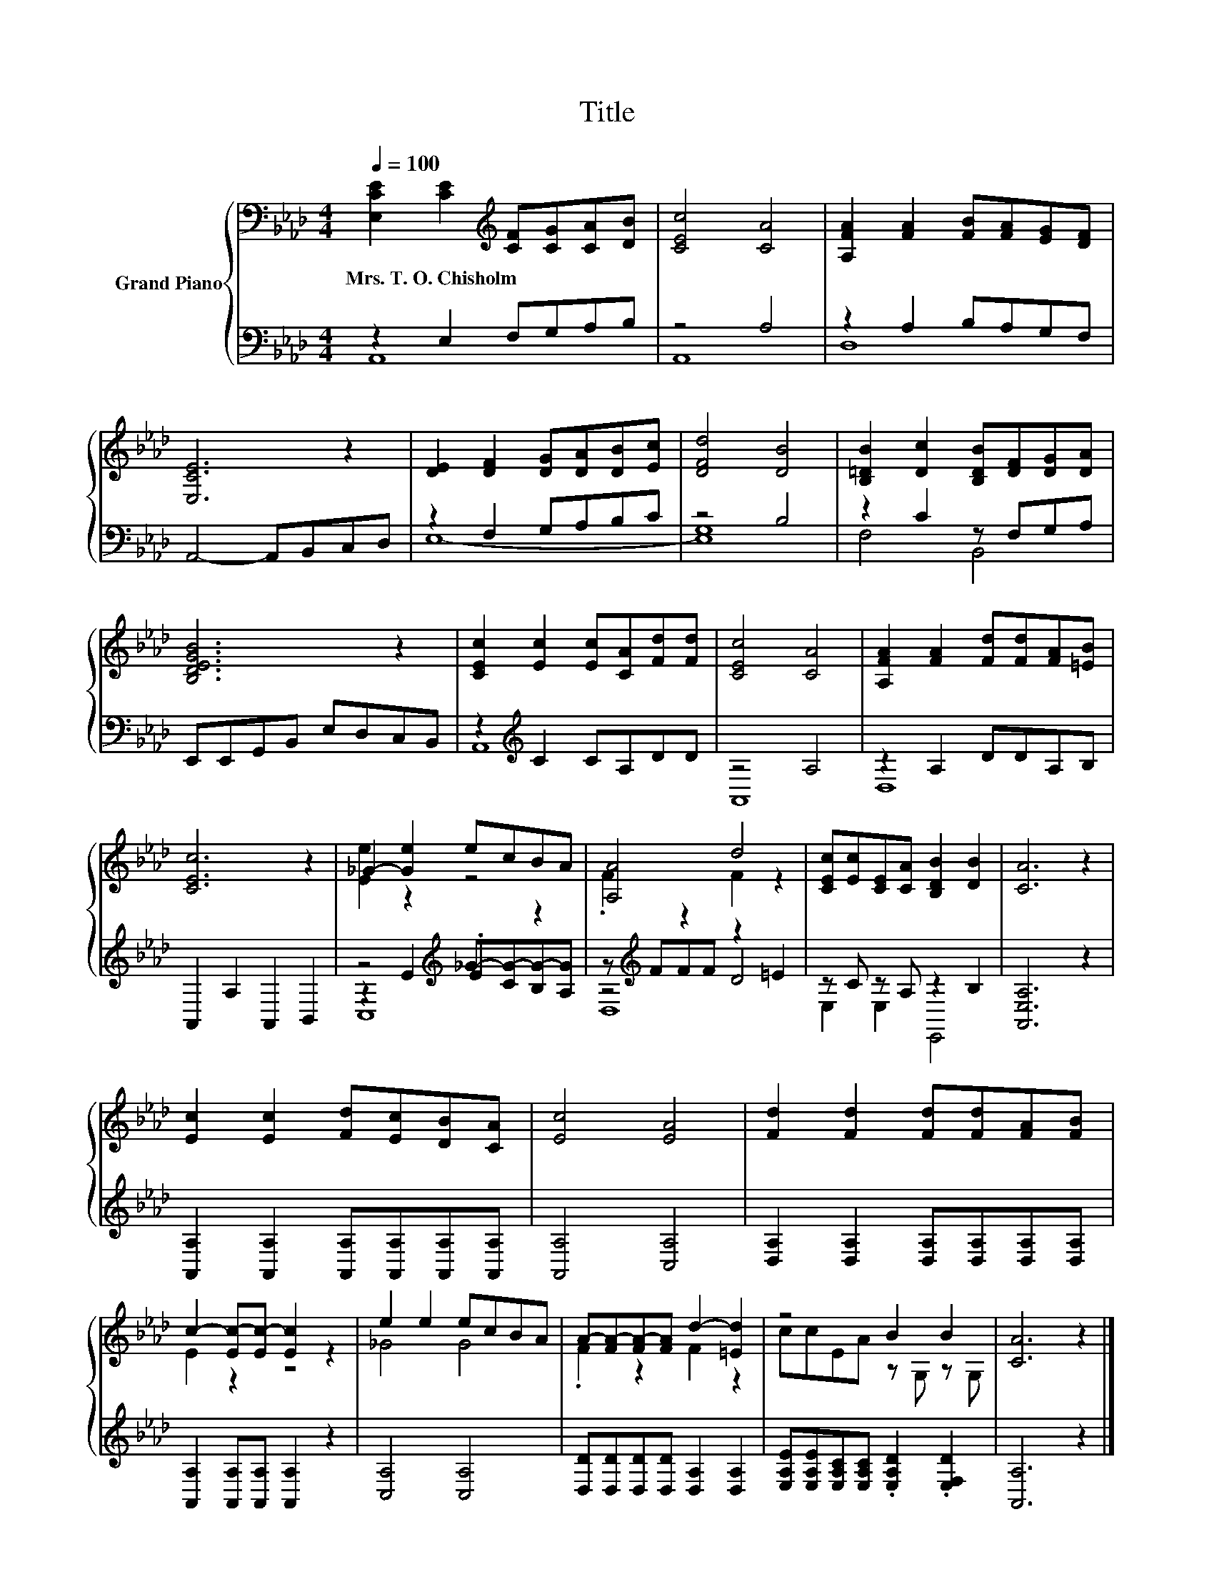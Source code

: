 X:1
T:Title
%%score { ( 1 5 ) | ( 2 3 4 ) }
L:1/8
Q:1/4=100
M:4/4
K:Ab
V:1 bass nm="Grand Piano"
V:5 bass 
V:2 bass 
V:3 bass 
V:4 bass 
V:1
 [E,CE]2 [CE]2[K:treble] [CF][CG][CA][DB] | [CEc]4 [CA]4 | [A,FA]2 [FA]2 [FB][FA][EG][DF] | %3
w: Mrs.~T.~O.~Chisholm * * * * *|||
 [E,CE]6 z2 | [DE]2 [DF]2 [DG][DA][DB][Ec] | [DFd]4 [DB]4 | [B,=DB]2 [Dc]2 [B,DB][DF][DG][DA] | %7
w: ||||
 [B,DEGB]6 z2 | [CEc]2 [Ec]2 [Ec][CA][Fd][Fd] | [CEc]4 [CA]4 | [A,FA]2 [FA]2 [Fd][Fd][FA][=EB] | %11
w: ||||
 [CEc]6 z2 | _G2- [Ge]2 ecBA | [A,A]4 d4 | [CEc][Ec][CE][CA] [B,DB]2 [DB]2 | [CA]6 z2 | %16
w: |||||
 [Ec]2 [Ec]2 [Fd][Ec][DB][CA] | [Ec]4 [EA]4 | [Fd]2 [Fd]2 [Fd][Fd][FA][FB] | %19
w: |||
 c2- [Ec-][Ec-] [Ec]2 z2 | e2 e2 ecBA | A-[FA-][FA-][FA] d2- [=Ed]2 | z4 B2 B2 | [CA]6 z2 |] %24
w: |||||
V:2
 z2 E,2 F,G,A,B, | z4 A,4 | z2 A,2 B,A,G,F, | A,,4- A,,B,,C,D, | z2 F,2 G,A,B,C | z4 B,4 | %6
 z2 C2 z F,G,A, | E,,E,,G,,B,, E,D,C,B,, | z2[K:treble] C2 CA,DD | z4 A,4 | z2 A,2 DDA,B, | %11
 A,,2 A,2 A,,2 B,,2 | z4[K:treble] .E2 z2 | z[K:treble] FFF z2 =E2 | z C z A, z2 B,2 | %15
 [A,,E,A,]6 z2 | [A,,A,]2 [A,,A,]2 [A,,A,][A,,A,][A,,A,][A,,A,] | [A,,A,]4 [C,A,]4 | %18
 [D,A,]2 [D,A,]2 [D,A,][D,A,][D,A,][D,A,] | [A,,A,]2 [A,,A,][A,,A,] [A,,A,]2 z2 | [C,A,]4 [C,A,]4 | %21
 [D,D][D,D][D,D][D,D] [D,A,]2 [D,A,]2 | [E,A,E][E,A,E][E,A,C][E,A,C] .[E,A,D]2 .[E,F,D]2 | %23
 [A,,A,]6 z2 |] %24
V:3
 A,,8 | A,,8 | D,8 | x8 | x8 | G,8 | F,4 B,,4 | x8 | A,,8[K:treble] | A,,8 | D,8 | x8 | %12
 z2[K:treble] E2 _G-[CG-][B,G-][A,G] | z4[K:treble] D4 | E,2 E,2 E,,4 | x8 | x8 | x8 | x8 | x8 | %20
 x8 | x8 | x8 | x8 |] %24
V:4
 x8 | x8 | x8 | x8 | E,8- | E,8 | x8 | x8 | x2[K:treble] x6 | x8 | x8 | x8 | C,8[K:treble] | %13
 D,8[K:treble] | x8 | x8 | x8 | x8 | x8 | x8 | x8 | x8 | x8 | x8 |] %24
V:5
 x4[K:treble] x4 | x8 | x8 | x8 | x8 | x8 | x8 | x8 | x8 | x8 | x8 | x8 | [Ee]2 z2 z4 | %13
 .F2 z2 F2 z2 | x8 | x8 | x8 | x8 | x8 | E2 z2 z4 | _G4 G4 | .F2 z2 F2 z2 | ccEA z G, z G, | x8 |] %24

